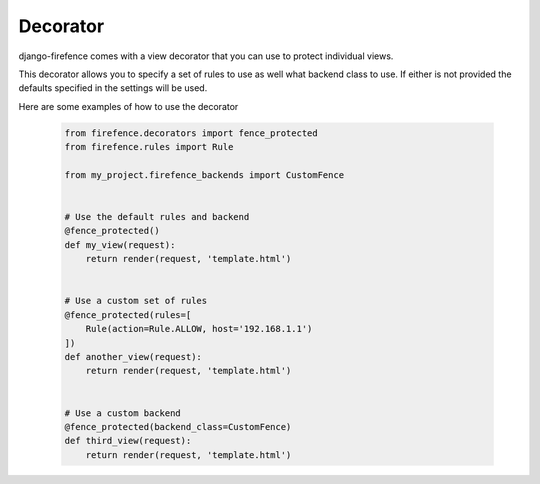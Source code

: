 Decorator
=========

django-firefence comes with a view decorator that you can use to protect individual views.

This decorator allows you to specify a set of rules to use as well what backend class to use. If
either is not provided the defaults specified in the settings will be used.

Here are some examples of how to use the decorator

    .. code-block:: python

        from firefence.decorators import fence_protected
        from firefence.rules import Rule

        from my_project.firefence_backends import CustomFence


        # Use the default rules and backend
        @fence_protected()
        def my_view(request):
            return render(request, 'template.html')


        # Use a custom set of rules
        @fence_protected(rules=[
            Rule(action=Rule.ALLOW, host='192.168.1.1')
        ])
        def another_view(request):
            return render(request, 'template.html')


        # Use a custom backend
        @fence_protected(backend_class=CustomFence)
        def third_view(request):
            return render(request, 'template.html')
